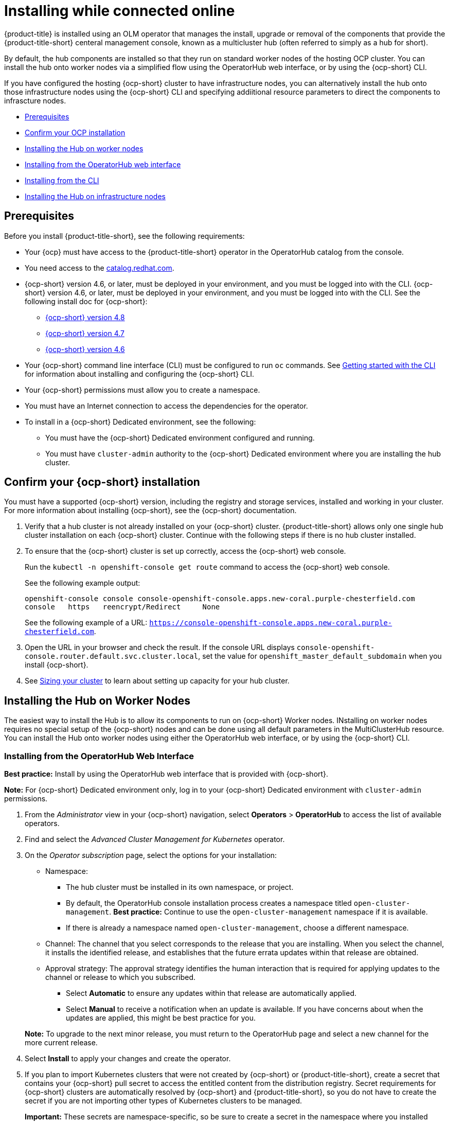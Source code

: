 [#installing-while-connected-online]
= Installing while connected online

{product-title} is installed using an OLM operator that manages the
install, upgrade or removal of the components that provide the
{product-title-short} centeral management console, known as a
multicluster hub (often referred to simply as a hub for short).

By default, the hub components are installed so that they run on
standard worker nodes of the hosting OCP cluster.
You can install the hub onto worker nodes via a simplified flow
using the OperatorHub web interface, or by using the {ocp-short} CLI.

If you have configured the hosting {ocp-short} cluster to have infrastructure nodes,
you can alternatively install the hub onto those infrastructure nodes using
the {ocp-short} CLI and specifying addiitional resource parameters to direct
the components to infrascture nodes.

* <<connect-prerequisites,Prerequisites>>
* <<confirm-ocp-installation,Confirm your OCP installation>>
* <<installing-on-worker-node,Installing the Hub on worker nodes>>
  * <<installing-from-the-operatorhub,Installing from the OperatorHub web interface>>
  * <<installing-from-the-cli,Installing from the CLI>>
* <<installing-on-infra-node,Installing the Hub on infrastructure nodes>>

[#connect-prerequisites]
== Prerequisites

Before you install {product-title-short}, see the following requirements:

* Your {ocp} must have access to the {product-title-short} operator in the OperatorHub catalog from the console. 

* You need access to the https://catalog.redhat.com/software/containers/search?p=1&application_categories_list=Container%20Platform%20%2F%20Management[catalog.redhat.com].

* {ocp-short} version 4.6, or later, must be deployed in your environment, and you must be logged into with the CLI. {ocp-short} version 4.6, or later, must be deployed in your environment, and you must be logged into with the CLI. See the following install doc for {ocp-short}: 

  - https://access.redhat.com/documentation/en-us/openshift_container_platform/4.8/html/installing/index[{ocp-short} version 4.8]
  - https://access.redhat.com/documentation/en-us/openshift_container_platform/4.7/html/installing/index[{ocp-short} version 4.7]
  - https://docs.openshift.com/container-platform/4.6/welcome/index.html[{ocp-short} version 4.6] 

* Your {ocp-short} command line interface (CLI) must be configured to run `oc` commands. See https://access.redhat.com/documentation/en-us/openshift_container_platform/4.8/html/cli_tools/openshift-cli-oc#cli-getting-started[Getting started with the CLI] for information about installing and configuring the {ocp-short} CLI.

* Your {ocp-short} permissions must allow you to create a namespace.

* You must have an Internet connection to access the dependencies for the operator.

* To install in a {ocp-short} Dedicated environment, see the following:

** You must have the {ocp-short} Dedicated environment configured and running.

** You must have `cluster-admin` authority to the {ocp-short} Dedicated environment where you are installing the hub cluster.

[#confirm-ocp-installation]
== Confirm your {ocp-short} installation

You must have a supported {ocp-short} version, including the registry and storage services, installed and working in your cluster. For more information about installing {ocp-short}, see the {ocp-short} documentation.

. Verify that a hub cluster is not already installed on your {ocp-short} cluster. {product-title-short} allows only one single hub cluster installation on each {ocp-short} cluster. Continue with the following steps if there is no hub cluster installed.

. To ensure that the {ocp-short} cluster is set up correctly, access the {ocp-short} web console.
+
Run the `kubectl -n openshift-console get route` command to access the {ocp-short} web console.
+
See the following example output:
+
----
openshift-console console console-openshift-console.apps.new-coral.purple-chesterfield.com               
console   https   reencrypt/Redirect     None
----
+
See the following example of a URL: `https://console-openshift-console.apps.new-coral.purple-chesterfield.com`.

. Open the URL in your browser and check the result. If the console URL displays `console-openshift-console.router.default.svc.cluster.local`, set the value for `openshift_master_default_subdomain` when you install {ocp-short}.

. See xref:../install/plan_capacity.adoc#sizing-your-cluster[Sizing your cluster] to learn about setting up capacity for your hub cluster.

[#installing-on-worker-node]
== Installing the Hub on Worker Nodes

The easiest way to install the Hub is to allow its components to run on {ocp-short} Worker nodes.
INstalling on worker nodes requires no special setup of the {ocp-short} nodes and can be
done using all default parameters in the MultiClusterHub resource.
You can install the Hub onto worker nodes using either the OperatorHub web interface,
or by using the {ocp-short} CLI.

[#installing-from-the-operatorhub]
=== Installing from the OperatorHub Web Interface

**Best practice:** Install by using the OperatorHub web interface that is provided with {ocp-short}.

**Note:** For {ocp-short} Dedicated environment only, log in to your {ocp-short} Dedicated environment with `cluster-admin` permissions.

. From the _Administrator_ view in your {ocp-short} navigation, select *Operators* > *OperatorHub* to access the list of available operators.

. Find and select the _Advanced Cluster Management for Kubernetes_ operator.

. On the _Operator subscription_ page, select the options for your installation:

+
* Namespace: 

  - The hub cluster must be installed in its own namespace, or project. 

  - By default, the OperatorHub console installation process creates a namespace titled `open-cluster-management`. *Best practice:* Continue to use the `open-cluster-management` namespace if it is available.  
  
  - If there is already a namespace named `open-cluster-management`, choose a different namespace.

+
* Channel: The channel that you select corresponds to the release that you are installing. When you select the channel, it installs the identified release, and establishes that the future errata updates within that release are obtained.

+
* Approval strategy: The approval strategy identifies the human interaction that is required for applying updates to the channel or release to which you subscribed. 

  - Select *Automatic* to ensure any updates within that release are automatically applied. 
  
  - Select *Manual* to receive a notification when an update is available. If you have concerns about when the updates are applied, this might be best practice for you.

+
*Note:* To upgrade to the next minor release, you must return to the OperatorHub page and select a new channel for the more current release.

. Select *Install* to apply your changes and create the operator. 

. If you plan to import Kubernetes clusters that were not created by {ocp-short} or {product-title-short}, create a secret that contains your {ocp-short} pull secret to access the entitled content from the distribution registry. Secret requirements for {ocp-short} clusters are automatically resolved by {ocp-short} and {product-title-short}, so you do not have to create the secret if you are not importing other types of Kubernetes clusters to be managed.

+
*Important:* These secrets are namespace-specific, so be sure to create a secret in the namespace where you installed {product-title-short}.

+
 .. Copy your {ocp-short} pull secret from https://cloud.redhat.com/openshift/install/pull-secret[cloud.redhat.com/openshift/install/pull-secret] by selecting *Copy pull secret*. You need the content of this pull secret in a step later in this procedure. Your {ocp-short} pull secret is associated with your Red Hat Customer Portal ID and is the same across all Kubernetes providers.
 .. In the {ocp-short} console navigation, select *Workloads* > *Secrets*.
 .. Select *Create* > *Image Pull Secret*.
 .. Enter a name for your secret.
 .. Select *Upload Configuration File* as the authentication type.
 .. In the _Configuration file_ field, paste the pull secret that you copied from `cloud.redhat.com`.
 .. Select *Create* to create the secret.

. Create the _MultiClusterHub_ custom resource.
 .. In the {ocp-short} console navigation, select *Installed Operators* > *Advanced Cluster Management for Kubernetes*.
 .. Select the *MultiClusterHub* tab.
 .. Select *Create MultiClusterHub*.
 .. Update the default values in the YAML file, according to your needs.
 
* The following example shows the default template if you did not create an image pull secret. Confirm that `namespace` is your project namespace:

+
[source,yaml]
----
apiVersion: operator.open-cluster-management.io/v1
kind: MultiClusterHub
metadata:
  name: multiclusterhub
  namespace: <namespace>
----

+
* The following example is the default template if you created an image pull secret. Replace `secret` with the name of the pull secret that you created. Confirm that `namespace` is your project namespace.:

+
[source,yaml]
----
apiVersion: operator.open-cluster-management.io/v1
kind: MultiClusterHub
metadata:
  name: multiclusterhub
  namespace: <namespace>
spec:
  imagePullSecret: <secret>
----

+
. *Optional:* Disable hub self management, if necessary. By default, the hub cluster is automatically imported and managed by itself, like any other cluster. If you do not want the hub cluster to manage itself, then change the setting for `disableHubSelfManagement` from `false` to `true`. If the setting is not included in the YAML file that defines the custom resource, add it as shown in the example of the previous step. 

+
The following example shows the default template to use if you want to disable the hub self-management feature. Replace `namespace` with the name of your project namespace:

+
[source,yaml]
----
apiVersion: operator.open-cluster-management.io/v1
kind: MultiClusterHub
metadata:
  name: multiclusterhub
  namespace: <namespace>
spec:
  disableHubSelfManagement: true
----
+
. Select *Create* to initialize the custom resource. It can take up to 10 minutes for the hub cluster to build and start.

+
After the hub cluster is created, the status for the operator is _Running_ on the _Installed Operators_ page.

. Access the console for the hub cluster.
 .. In the {ocp-short} console navigation, select *Networking* > *Routes*.
 .. View the URL for your hub cluster in the list, and navigate to it to access the console.

[#installing-from-the-cli]
=== Installing from the CLI

**{ocp-short} Dedicated environment only required access:** Cluster administrator, as the default `dedicated-admin` role does not have the required permissions to create namespaces in the {ocp-short} Dedicated environment. You must have `cluster-admin` permissions.

. Create a hub cluster namespace where the operator requirements are contained. Run the following command, where `namespace` is the name for your hub cluster namespace. The value for `namespace` might be referred to as _Project_ in the {ocp-short} environment:

+
----
oc create namespace <namespace>
----

. Switch your project namespace to the one that you created. Replace `namespace` with the name of the hub cluster namespace that you created in step 1.

+
----
oc project <namespace>
----

. If you plan to import Kubernetes clusters that were not created by {ocp-short} or {product-title-short}, generate a secret that contains your {ocp-short} pull secret information to access the entitled content from the distribution registry.
The secret requirements for {ocp-short} clusters are automatically resolved by {ocp-short} and {product-title-short}, so you do not have to create the secret if you are not importing other types of Kubernetes clusters to be managed.
*Important:* These secrets are namespace-specific, so make sure that you are in the namespace that you created in step 1.
 .. Download your {ocp-short} pull secret file from https://cloud.redhat.com/openshift/install/pull-secret[cloud.redhat.com/openshift/install/pull-secret] by selecting *Download pull secret*.
Your {ocp-short} pull secret is associated with your Red Hat Customer Portal ID, and is the same across all Kubernetes providers.
 .. Run the following command to create your secret:
+
----
oc create secret generic <secret> -n <namespace> --from-file=.dockerconfigjson=<path-to-pull-secret> --type=kubernetes.io/dockerconfigjson
----
+
Replace `secret` with the name of the secret that you want to create.
Replace `namespace` with your project namespace, as the secrets are namespace-specific.
Replace `path-to-pull-secret` with the path to your {ocp-short} pull secret that you downloaded.

. Create an operator group. Each namespace can have only one operator group.
 .. Create a YAML file that defines the operator group.
Your file should look similar to the following example. Replace `default` with the name of your operator group. Replace `namespace` with the name of your project namespace:
+
[source,yaml]
----
apiVersion: operators.coreos.com/v1
kind: OperatorGroup
metadata:
  name: <default>
spec:
  targetNamespaces:
  - <namespace>
----
 .. Apply the file that you created to define the operator group:
+
----
oc apply -f <path-to-file>/<operator-group>.yaml
----
+
Replace `operator-group` with the name of the operator group YAML file that you created.

. Apply the subscription.

 .. Create a YAML file that defines the subscription.
Your file should look similar to the following example:

+
[source,yaml]
----
apiVersion: operators.coreos.com/v1alpha1
kind: Subscription
metadata:
  name: acm-operator-subscription
spec:
  sourceNamespace: openshift-marketplace
  source: redhat-operators
  channel: release-2.3
  installPlanApproval: Automatic
  name: advanced-cluster-management
----

+
.. Include the following if you are installing on infra nodes:

+
[source,yaml]
----
spec:
  config:
    nodeSelector:
      node-role.kubernetes.io/infra: ""
    tolerations:
    - key: node-role.kubernetes.io/infra
      effect: NoSchedule
      operator: Exists
----
+
.. Run the following command. Replace `subscription` with the name of the subscription file that you created:

+
----
oc apply -f <path-to-file>/<subscription>.yaml
----

. Apply the MultiClusterHub custom resource.

 .. Create a YAML file that defines the custom resource.
 
+
* Your default template should look similar to the following example. Replace `namespace` with the name of your project namespace. If you did not create a pull secret, it will not appear. If you did, replace `secret` with the name of your pull secret for this example:

+
[source,yaml]
----
apiVersion: operator.open-cluster-management.io/v1
kind: MultiClusterHub
metadata:
  name: multiclusterhub
  namespace: <namespace>
spec:
  imagePullSecret: <secret>
----

.. *Optional:* If the installer-managed `acm-hive-openshift-releases` subscription is enabled, you can disable the subscription by setting the value of `disableUpdateClusterImageSets` to `true`.

.. *Optional:* Disable hub self management, if necessary. By default, the hub cluster is automatically imported and managed by itself, like any other cluster. If you do not want the hub cluster to manage itself, then change the setting for `disableHubSelfManagement` from `false` to `true`. 

+
Your default template should look similar to the following example, if you created a pull secret and are enabling the `disableHubSelfManagement` feature. Replace `namespace` with the name of your project namespace. Replace `secret` with the name of your pull secret:

+
[source,yaml]
----
apiVersion: operator.open-cluster-management.io/v1
kind: MultiClusterHub
metadata:
  name: multiclusterhub
  namespace: <namespace>
spec:
  imagePullSecret: <secret>
  disableHubSelfManagement: true
----

.. Apply the custom resource with the following command. Replace `custom-resource` with the name of your custom resource file:
 
+
----
oc apply -f <path-to-file>/<custom-resource>.yaml
----

+
If this step fails with the following error, the resources are still being created and applied. Run the command again in a few minutes when the resources are created:

+
----
error: unable to recognize "./mch.yaml": no matches for kind "MultiClusterHub" in version "operator.open-cluster-management.io/v1"
----

. Run the following command to get the custom resource. It can take up to 10 minutes for the `MultiClusterHub` custom resource status to display as `Running` in the `status.phase` field after you run the following command:

+
----
oc get mch -o=jsonpath='{.items[0].status.phase}'
----

. After the status is `Running`, view the list of routes to find your route:
+
----
oc get routes
----

If you are reinstalling {product-title-short} and the pods do not start, see link:../troubleshooting/trouble_reinstall.adoc#troubleshooting-reinstallation-failure[Troubleshooting reinstallation failure] for steps to work around this problem.

*Notes:*

- A `ServiceAccount` with a `ClusterRoleBinding` automatically gives cluster administrator privileges to {product-title-short} and to any user credentials with access to the namespace where you install {product-title-short}.

- The installation also creates a namespace called `local-cluster` that is reserved for the hub cluster when it is managed by itself. There cannot be an existing namespace called `local-cluster`. For security reasons, do not release access to the `local-cluster` namespace to any user who does not already have `cluster-administrator` access.

[#installing-on-infra-node]
== Installing the Hub on infrastructure nodes

An OpenShift cluster can be configured to contain a special type of node, known as an
infrasctureu node.
Infrastructure nodes are intnded to run certain approved management components in order
to isoloate thos components from other workload and to avoid allocating
OCP subscription quota for the nodes running those components.

Once the {ocp-short} cluster has been configued to have infrascture nodes, the
{product-title-short} hub can be installed onto those nodes by following the 
CLI-based instalttion flow described earlier, while providing additional resource
parameters in the OLM Subscription and MultiClusterHub resources as descrined
in the following sections.

=== Add Infrascture Nodes to the OCP Cluster

Before installing the {product-title} OLM opeerator or creating the hub, add infrastructure nodes
to your OCP cluster. Following the procedures described in
https://access.redhat.com/documentation/en-us/openshift_container_platform/4.8/html/machine_management/creating-infrastructure-machinesets[Creating infrastructure machine sets]
in the {ocp-short} documentation, keeping the following note in mind.

As described in the OCP documentation, Openshift infrascuture nodes are configured
with a Kubernetes taint defined that keeps non-management workload
from running on them.
To be compabile with the infra-node enablement provided by {product-title-short}, ensure that
the taint applied to the infrascture nodes is the following:

+
[source,yaml]
----
spec:
  taints:
  - effect: NoSchedule
    key: node-role.kubernetes.io/infra
----

. Add the following `nodeSelector` entry to the `MultclusterHub` resource _object_ section:


=== Additional Parameters Needed on OLM SUbscription

[source,yaml]
----
spec:
  put olm sub stuff here
----

=== Additional Parameters Needed on MultiClusterHub


[source,yaml]
----
spec:
  nodeSelector:
    node-role.kubernetes.io/infra: ""
----

STILL WIP